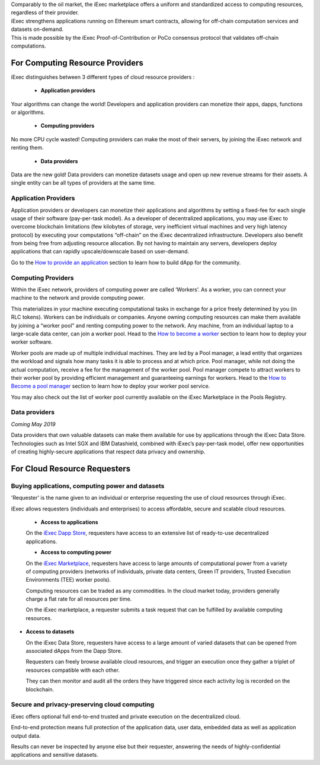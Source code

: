 | Comparably to the oil market, the iExec marketplace offers a uniform and standardized access to computing resources, regardless of their provider.
| iExec strengthens applications running on Ethereum smart contracts, allowing for off-chain computation services and datasets on-demand.
| This is made possible by the iExec Proof-of-Contribution or PoCo consensus protocol that validates off-chain computations.

For Computing Resource Providers
================================

iExec distinguishes between 3 different types of cloud resource providers :

 - **Application providers**

Your algorithms can change the world! Developers and application providers can monetize their apps, dapps, functions or algorithms.

 - **Computing providers**

No more CPU cycle wasted! Computing providers can make the most of their servers, by joining the iExec network and renting them.

 - **Data providers**

Data are the new gold! Data providers can monetize datasets usage and open up new revenue streams for their assets.
A single entity can be all types of providers at the same time.


Application Providers
---------------------

Application providers or developers can monetize their applications and algorithms by setting a fixed-fee for each single usage of their software (pay-per-task model).
As a developer of decentralized applications, you may use iExec to overcome blockchain limitations (few kilobytes of storage, very inefficient virtual machines and very high latency protocol) by executing your computations “off-chain” on the iExec decentralized infrastructure.
Developers also benefit from being free from adjusting resource allocation. By not having to maintain any servers, developers deploy applications that can rapidly upscale/downscale based on user-demand.

Go to the `How to provide an application`_ section to learn how to build dApp for the community.

.. _How to provide an application: /dockerapp.html

Computing Providers
-------------------

Within the iExec network, providers of computing power are called ‘Workers’.
As a worker, you can connect your machine to the network and provide computing power.

This materializes in your machine executing computational tasks in exchange for a price freely determined by you (in RLC tokens).
Workers can be individuals or companies.
Anyone owning computing resources can make them available by joining a “worker pool” and renting computing power to the network.
Any machine, from an individual laptop to a large-scale data center, can join a worker pool.
Head to the `How to become a worker`_ section to learn how to deploy your worker software.

Worker pools are made up of multiple individual machines.
They are led by a Pool manager, a lead entity that organizes the workload and signals how many tasks it is able to process and at which price.
Pool manager, while not doing the actual computation, receive a fee for the management of the worker pool.
Pool manager compete to attract workers to their worker pool by providing efficient management and guaranteeing earnings for workers.
Head to the `How to Become a pool manager`_ section to learn how to deploy your worker pool service.

You may also check out the list of worker pool currently available on the iExec Marketplace in the Pools Registry.

.. _How to become a worker: /worker.html
.. _How to become a pool manager: /workerpool.html


Data providers
--------------

| *Coming May 2019*

Data providers that own valuable datasets can make them available for use by applications through the iExec Data Store.
Technologies such as Intel SGX and IBM Datashield, combined with iExec’s pay-per-task model, offer new opportunities of creating highly-secure applications that respect data privacy and ownership.


For Cloud Resource Requesters
=============================


Buying applications, computing power and datasets
-------------------------------------------------

'Requester' is the name given to an individual or enterprise requesting the use of cloud resources through iExec.

iExec allows requesters (individuals and enterprises) to access affordable, secure and scalable cloud resources.

  - **Access to applications**

  On the `iExec Dapp Store <https://dapps.iex.ec>`_, requesters have access to an extensive list of ready-to-use decentralized applications.


  - **Access to computing power**

  On the `iExec Marketplace <https://market.iex.ec>`_, requesters have access to large amounts of computational power from a variety of computing providers
  (networks of individuals, private data centers, Green IT providers, Trusted Execution Environments (TEE) worker pools).

  Computing resources can be traded as any commodities. In the cloud market today, providers generally charge a flat rate for all resources per time.

  On the iExec marketplace, a requester submits a task request that can be fulfilled by available computing resources.


- **Access to datasets**

  On the iExec Data Store, requesters have access to a large amount of varied datasets that can be opened from associated dApps from the Dapp Store.

  Requesters can freely browse available cloud resources, and trigger an execution once they gather a triplet of resources compatible with each other.

  They can then monitor and audit all the orders they have triggered since each activity log is recorded on the blockchain.


Secure and privacy-preserving cloud computing
---------------------------------------------

iExec offers optional full end-to-end trusted and private execution on the decentralized cloud.

End-to-end protection means full protection of the application data, user data, embedded data as well as application output data.

Results can never be inspected by anyone else but their requester, answering the needs of highly-confidential applications and sensitive datasets.


